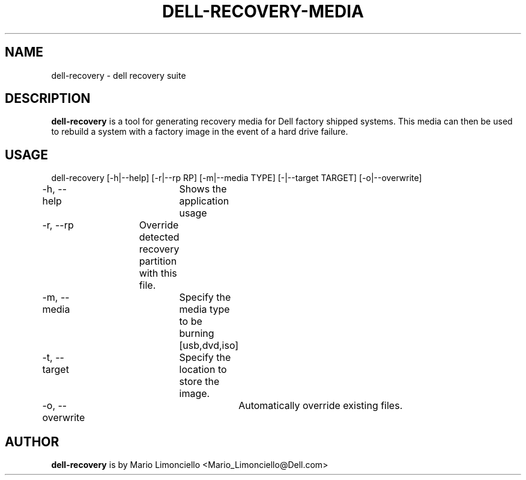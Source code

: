 .TH "DELL-RECOVERY-MEDIA" "1" "23 MAY 2009" "" ""
.SH "NAME"
dell\-recovery \- dell recovery suite
.SH "DESCRIPTION"
\fBdell\-recovery\fP is a tool for generating recovery media
for Dell factory shipped systems.  This media can then be used to rebuild
a system with a factory image in the event of a hard drive failure.

.SH "USAGE"
dell\-recovery [\-h|\-\-help] [\-r|\-\-rp RP] [\-m|\-\-media TYPE] [\-|\-\-target TARGET] [\-o|\-\-overwrite]

\-h, \-\-help	Shows the application usage

\-r, \-\-rp 	Override detected recovery partition with this file.

\-m, \-\-media	Specify the media type to be burning [usb,dvd,iso]

\-t, \-\-target	Specify the location to store the image.

\-o, \-\-overwrite	Automatically override existing files.

.SH "AUTHOR"
\fBdell\-recovery\fP is by Mario Limonciello <Mario_Limonciello@Dell.com>

